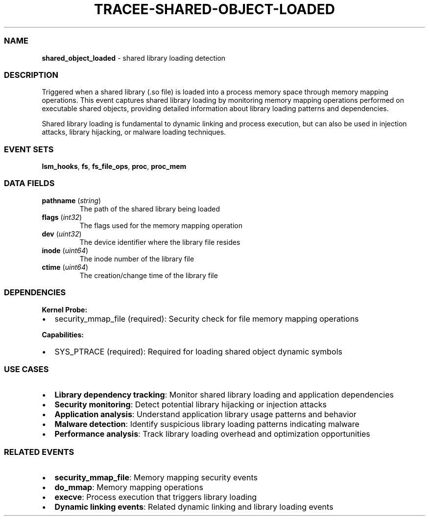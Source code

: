 .\" Automatically generated by Pandoc 3.2
.\"
.TH "TRACEE\-SHARED\-OBJECT\-LOADED" "1" "" "" "Tracee Event Manual"
.SS NAME
\f[B]shared_object_loaded\f[R] \- shared library loading detection
.SS DESCRIPTION
Triggered when a shared library (.so file) is loaded into a process
memory space through memory mapping operations.
This event captures shared library loading by monitoring memory mapping
operations performed on executable shared objects, providing detailed
information about library loading patterns and dependencies.
.PP
Shared library loading is fundamental to dynamic linking and process
execution, but can also be used in injection attacks, library hijacking,
or malware loading techniques.
.SS EVENT SETS
\f[B]lsm_hooks\f[R], \f[B]fs\f[R], \f[B]fs_file_ops\f[R],
\f[B]proc\f[R], \f[B]proc_mem\f[R]
.SS DATA FIELDS
.TP
\f[B]pathname\f[R] (\f[I]string\f[R])
The path of the shared library being loaded
.TP
\f[B]flags\f[R] (\f[I]int32\f[R])
The flags used for the memory mapping operation
.TP
\f[B]dev\f[R] (\f[I]uint32\f[R])
The device identifier where the library file resides
.TP
\f[B]inode\f[R] (\f[I]uint64\f[R])
The inode number of the library file
.TP
\f[B]ctime\f[R] (\f[I]uint64\f[R])
The creation/change time of the library file
.SS DEPENDENCIES
\f[B]Kernel Probe:\f[R]
.IP \[bu] 2
security_mmap_file (required): Security check for file memory mapping
operations
.PP
\f[B]Capabilities:\f[R]
.IP \[bu] 2
SYS_PTRACE (required): Required for loading shared object dynamic
symbols
.SS USE CASES
.IP \[bu] 2
\f[B]Library dependency tracking\f[R]: Monitor shared library loading
and application dependencies
.IP \[bu] 2
\f[B]Security monitoring\f[R]: Detect potential library hijacking or
injection attacks
.IP \[bu] 2
\f[B]Application analysis\f[R]: Understand application library usage
patterns and behavior
.IP \[bu] 2
\f[B]Malware detection\f[R]: Identify suspicious library loading
patterns indicating malware
.IP \[bu] 2
\f[B]Performance analysis\f[R]: Track library loading overhead and
optimization opportunities
.SS RELATED EVENTS
.IP \[bu] 2
\f[B]security_mmap_file\f[R]: Memory mapping security events
.IP \[bu] 2
\f[B]do_mmap\f[R]: Memory mapping operations
.IP \[bu] 2
\f[B]execve\f[R]: Process execution that triggers library loading
.IP \[bu] 2
\f[B]Dynamic linking events\f[R]: Related dynamic linking and library
loading events
